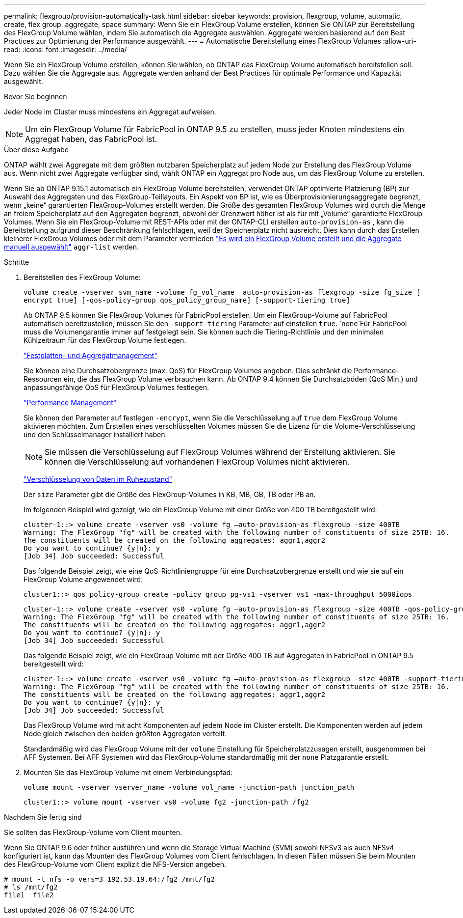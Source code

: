 ---
permalink: flexgroup/provision-automatically-task.html 
sidebar: sidebar 
keywords: provision, flexgroup, volume, automatic, create, flex group, aggregate, space 
summary: Wenn Sie ein FlexGroup Volume erstellen, können Sie ONTAP zur Bereitstellung des FlexGroup Volume wählen, indem Sie automatisch die Aggregate auswählen. Aggregate werden basierend auf den Best Practices zur Optimierung der Performance ausgewählt. 
---
= Automatische Bereitstellung eines FlexGroup Volumes
:allow-uri-read: 
:icons: font
:imagesdir: ../media/


[role="lead"]
Wenn Sie ein FlexGroup Volume erstellen, können Sie wählen, ob ONTAP das FlexGroup Volume automatisch bereitstellen soll. Dazu wählen Sie die Aggregate aus. Aggregate werden anhand der Best Practices für optimale Performance und Kapazität ausgewählt.

.Bevor Sie beginnen
Jeder Node im Cluster muss mindestens ein Aggregat aufweisen.

[NOTE]
====
Um ein FlexGroup Volume für FabricPool in ONTAP 9.5 zu erstellen, muss jeder Knoten mindestens ein Aggregat haben, das FabricPool ist.

====
.Über diese Aufgabe
ONTAP wählt zwei Aggregate mit dem größten nutzbaren Speicherplatz auf jedem Node zur Erstellung des FlexGroup Volume aus. Wenn nicht zwei Aggregate verfügbar sind, wählt ONTAP ein Aggregat pro Node aus, um das FlexGroup Volume zu erstellen.

Wenn Sie ab ONTAP 9.15.1 automatisch ein FlexGroup Volume bereitstellen, verwendet ONTAP optimierte Platzierung (BP) zur Auswahl des Aggregaten und des FlexGroup-Teillayouts. Ein Aspekt von BP ist, wie es Überprovisionierungsaggregate begrenzt, wenn „keine“ garantierten FlexGroup-Volumes erstellt werden. Die Größe des gesamten FlexGroup Volumes wird durch die Menge an freiem Speicherplatz auf den Aggregaten begrenzt, obwohl der Grenzwert höher ist als für mit „Volume“ garantierte FlexGroup Volumes. Wenn Sie ein FlexGroup-Volume mit REST-APIs oder mit der ONTAP-CLI erstellen `auto-provision-as` , kann die Bereitstellung aufgrund dieser Beschränkung fehlschlagen, weil der Speicherplatz nicht ausreicht. Dies kann durch das Erstellen kleinerer FlexGroup Volumes oder mit dem Parameter vermieden link:create-task.html["Es wird ein FlexGroup Volume erstellt und die Aggregate manuell ausgewählt"] `aggr-list` werden.

.Schritte
. Bereitstellen des FlexGroup Volume:
+
`volume create -vserver svm_name -volume fg_vol_name –auto-provision-as flexgroup -size fg_size [–encrypt true] [-qos-policy-group qos_policy_group_name] [-support-tiering true]`

+
Ab ONTAP 9.5 können Sie FlexGroup Volumes für FabricPool erstellen. Um ein FlexGroup-Volume auf FabricPool automatisch bereitzustellen, müssen Sie den `-support-tiering` Parameter auf einstellen `true`.  `none`Für FabricPool muss die Volumengarantie immer auf festgelegt sein. Sie können auch die Tiering-Richtlinie und den minimalen Kühlzeitraum für das FlexGroup Volume festlegen.

+
link:../disks-aggregates/index.html["Festplatten- und Aggregatmanagement"]

+
Sie können eine Durchsatzobergrenze (max. QoS) für FlexGroup Volumes angeben. Dies schränkt die Performance-Ressourcen ein, die das FlexGroup Volume verbrauchen kann. Ab ONTAP 9.4 können Sie Durchsatzböden (QoS Min.) und anpassungsfähige QoS für FlexGroup Volumes festlegen.

+
link:../performance-admin/index.html["Performance Management"]

+
Sie können den Parameter auf festlegen `-encrypt`, wenn Sie die Verschlüsselung auf `true` dem FlexGroup Volume aktivieren möchten. Zum Erstellen eines verschlüsselten Volumes müssen Sie die Lizenz für die Volume-Verschlüsselung und den Schlüsselmanager installiert haben.

+

NOTE: Sie müssen die Verschlüsselung auf FlexGroup Volumes während der Erstellung aktivieren. Sie können die Verschlüsselung auf vorhandenen FlexGroup Volumes nicht aktivieren.

+
link:../encryption-at-rest/index.html["Verschlüsselung von Daten im Ruhezustand"]

+
Der `size` Parameter gibt die Größe des FlexGroup-Volumes in KB, MB, GB, TB oder PB an.

+
Im folgenden Beispiel wird gezeigt, wie ein FlexGroup Volume mit einer Größe von 400 TB bereitgestellt wird:

+
[listing]
----
cluster-1::> volume create -vserver vs0 -volume fg –auto-provision-as flexgroup -size 400TB
Warning: The FlexGroup "fg" will be created with the following number of constituents of size 25TB: 16.
The constituents will be created on the following aggregates: aggr1,aggr2
Do you want to continue? {y|n}: y
[Job 34] Job succeeded: Successful
----
+
Das folgende Beispiel zeigt, wie eine QoS-Richtliniengruppe für eine Durchsatzobergrenze erstellt und wie sie auf ein FlexGroup Volume angewendet wird:

+
[listing]
----
cluster1::> qos policy-group create -policy group pg-vs1 -vserver vs1 -max-throughput 5000iops
----
+
[listing]
----
cluster-1::> volume create -vserver vs0 -volume fg –auto-provision-as flexgroup -size 400TB -qos-policy-group pg-vs1
Warning: The FlexGroup "fg" will be created with the following number of constituents of size 25TB: 16.
The constituents will be created on the following aggregates: aggr1,aggr2
Do you want to continue? {y|n}: y
[Job 34] Job succeeded: Successful
----
+
Das folgende Beispiel zeigt, wie ein FlexGroup Volume mit der Größe 400 TB auf Aggregaten in FabricPool in ONTAP 9.5 bereitgestellt wird:

+
[listing]
----
cluster-1::> volume create -vserver vs0 -volume fg –auto-provision-as flexgroup -size 400TB -support-tiering true -tiering-policy auto
Warning: The FlexGroup "fg" will be created with the following number of constituents of size 25TB: 16.
The constituents will be created on the following aggregates: aggr1,aggr2
Do you want to continue? {y|n}: y
[Job 34] Job succeeded: Successful
----
+
Das FlexGroup Volume wird mit acht Komponenten auf jedem Node im Cluster erstellt. Die Komponenten werden auf jedem Node gleich zwischen den beiden größten Aggregaten verteilt.

+
Standardmäßig wird das FlexGroup Volume mit der `volume` Einstellung für Speicherplatzzusagen erstellt, ausgenommen bei AFF Systemen. Bei AFF Systemen wird das FlexGroup-Volume standardmäßig mit der `none` Platzgarantie erstellt.

. Mounten Sie das FlexGroup Volume mit einem Verbindungspfad:
+
`volume mount -vserver vserver_name -volume vol_name -junction-path junction_path`

+
[listing]
----
cluster1::> volume mount -vserver vs0 -volume fg2 -junction-path /fg2
----


.Nachdem Sie fertig sind
Sie sollten das FlexGroup-Volume vom Client mounten.

Wenn Sie ONTAP 9.6 oder früher ausführen und wenn die Storage Virtual Machine (SVM) sowohl NFSv3 als auch NFSv4 konfiguriert ist, kann das Mounten des FlexGroup Volumes vom Client fehlschlagen. In diesen Fällen müssen Sie beim Mounten des FlexGroup-Volume vom Client explizit die NFS-Version angeben.

[listing]
----
# mount -t nfs -o vers=3 192.53.19.64:/fg2 /mnt/fg2
# ls /mnt/fg2
file1  file2
----